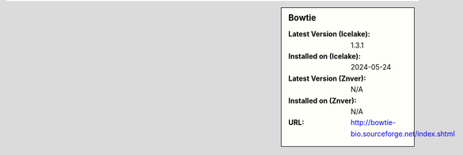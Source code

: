 .. sidebar:: Bowtie

   :Latest Version (Icelake): 1.3.1
   :Installed on (Icelake): 2024-05-24
   :Latest Version (Znver): N/A
   :Installed on (Znver): N/A
   :URL: http://bowtie-bio.sourceforge.net/index.shtml
